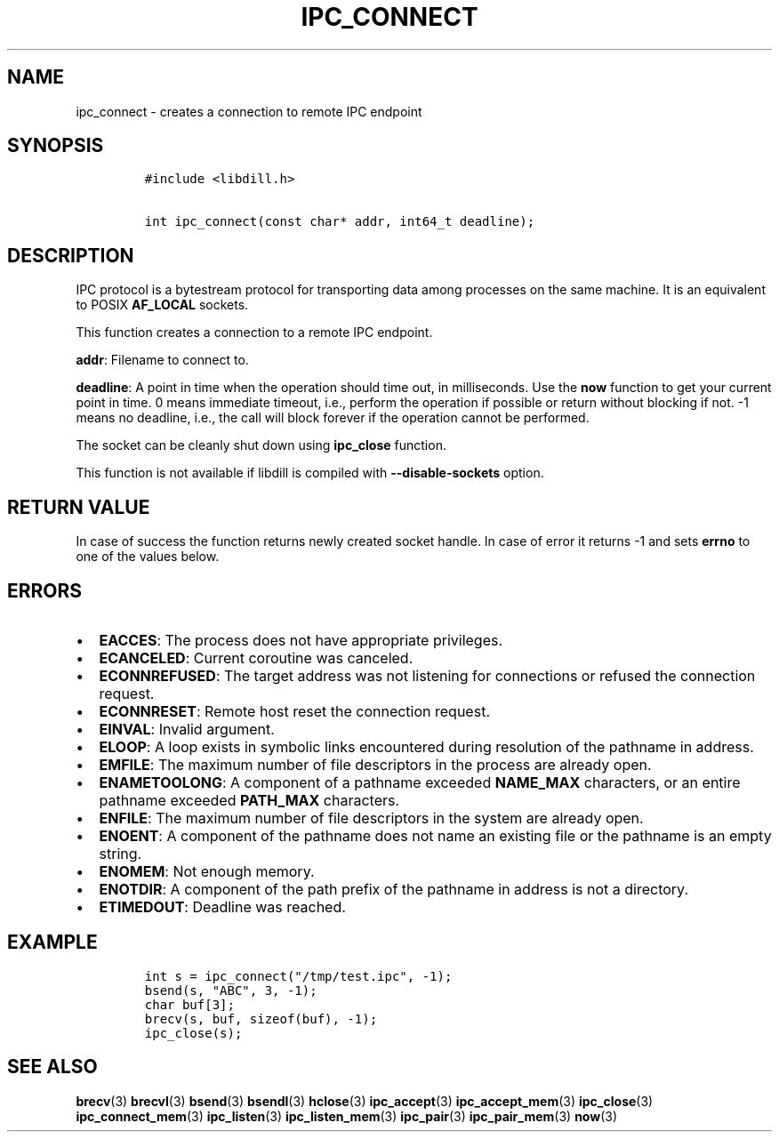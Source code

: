 .\" Automatically generated by Pandoc 1.19.2.1
.\"
.TH "IPC_CONNECT" "3" "" "libdill" "libdill Library Functions"
.hy
.SH NAME
.PP
ipc_connect \- creates a connection to remote IPC endpoint
.SH SYNOPSIS
.IP
.nf
\f[C]
#include\ <libdill.h>

int\ ipc_connect(const\ char*\ addr,\ int64_t\ deadline);
\f[]
.fi
.SH DESCRIPTION
.PP
IPC protocol is a bytestream protocol for transporting data among
processes on the same machine.
It is an equivalent to POSIX \f[B]AF_LOCAL\f[] sockets.
.PP
This function creates a connection to a remote IPC endpoint.
.PP
\f[B]addr\f[]: Filename to connect to.
.PP
\f[B]deadline\f[]: A point in time when the operation should time out,
in milliseconds.
Use the \f[B]now\f[] function to get your current point in time.
0 means immediate timeout, i.e., perform the operation if possible or
return without blocking if not.
\-1 means no deadline, i.e., the call will block forever if the
operation cannot be performed.
.PP
The socket can be cleanly shut down using \f[B]ipc_close\f[] function.
.PP
This function is not available if libdill is compiled with
\f[B]\-\-disable\-sockets\f[] option.
.SH RETURN VALUE
.PP
In case of success the function returns newly created socket handle.
In case of error it returns \-1 and sets \f[B]errno\f[] to one of the
values below.
.SH ERRORS
.IP \[bu] 2
\f[B]EACCES\f[]: The process does not have appropriate privileges.
.IP \[bu] 2
\f[B]ECANCELED\f[]: Current coroutine was canceled.
.IP \[bu] 2
\f[B]ECONNREFUSED\f[]: The target address was not listening for
connections or refused the connection request.
.IP \[bu] 2
\f[B]ECONNRESET\f[]: Remote host reset the connection request.
.IP \[bu] 2
\f[B]EINVAL\f[]: Invalid argument.
.IP \[bu] 2
\f[B]ELOOP\f[]: A loop exists in symbolic links encountered during
resolution of the pathname in address.
.IP \[bu] 2
\f[B]EMFILE\f[]: The maximum number of file descriptors in the process
are already open.
.IP \[bu] 2
\f[B]ENAMETOOLONG\f[]: A component of a pathname exceeded
\f[B]NAME_MAX\f[] characters, or an entire pathname exceeded
\f[B]PATH_MAX\f[] characters.
.IP \[bu] 2
\f[B]ENFILE\f[]: The maximum number of file descriptors in the system
are already open.
.IP \[bu] 2
\f[B]ENOENT\f[]: A component of the pathname does not name an existing
file or the pathname is an empty string.
.IP \[bu] 2
\f[B]ENOMEM\f[]: Not enough memory.
.IP \[bu] 2
\f[B]ENOTDIR\f[]: A component of the path prefix of the pathname in
address is not a directory.
.IP \[bu] 2
\f[B]ETIMEDOUT\f[]: Deadline was reached.
.SH EXAMPLE
.IP
.nf
\f[C]
int\ s\ =\ ipc_connect("/tmp/test.ipc",\ \-1);
bsend(s,\ "ABC",\ 3,\ \-1);
char\ buf[3];
brecv(s,\ buf,\ sizeof(buf),\ \-1);
ipc_close(s);
\f[]
.fi
.SH SEE ALSO
.PP
\f[B]brecv\f[](3) \f[B]brecvl\f[](3) \f[B]bsend\f[](3)
\f[B]bsendl\f[](3) \f[B]hclose\f[](3) \f[B]ipc_accept\f[](3)
\f[B]ipc_accept_mem\f[](3) \f[B]ipc_close\f[](3)
\f[B]ipc_connect_mem\f[](3) \f[B]ipc_listen\f[](3)
\f[B]ipc_listen_mem\f[](3) \f[B]ipc_pair\f[](3) \f[B]ipc_pair_mem\f[](3)
\f[B]now\f[](3)
